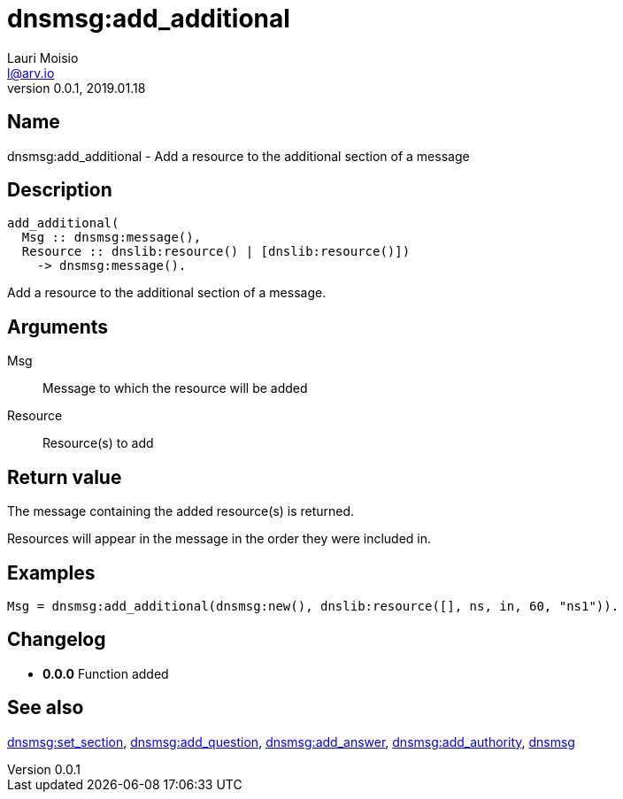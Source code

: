 = dnsmsg:add_additional
Lauri Moisio <l@arv.io>
Version 0.0.1, 2019.01.18
:ext-relative: {outfilesuffix}

== Name

dnsmsg:add_additional - Add a resource to the additional section of a message

== Description

[source,erlang]
----
add_additional(
  Msg :: dnsmsg:message(),
  Resource :: dnslib:resource() | [dnslib:resource()])
    -> dnsmsg:message().
----

Add a resource to the additional section of a message.

== Arguments

Msg::

Message to which the resource will be added

Resource::

Resource(s) to add

== Return value

The message containing the added resource(s) is returned.

Resources will appear in the message in the order they were included in.

== Examples

[source,erlang]
----
Msg = dnsmsg:add_additional(dnsmsg:new(), dnslib:resource([], ns, in, 60, "ns1")).
----

== Changelog

* *0.0.0* Function added

== See also

link:dnsmsg.set_section{ext-relative}[dnsmsg:set_section],
link:dnsmsg.add_question{ext-relative}[dnsmsg:add_question],
link:dnsmsg.add_answer{ext-relative}[dnsmsg:add_answer],
link:dnsmsg.add_authority{ext-relative}[dnsmsg:add_authority],
link:dnsmsg{ext-relative}[dnsmsg]
